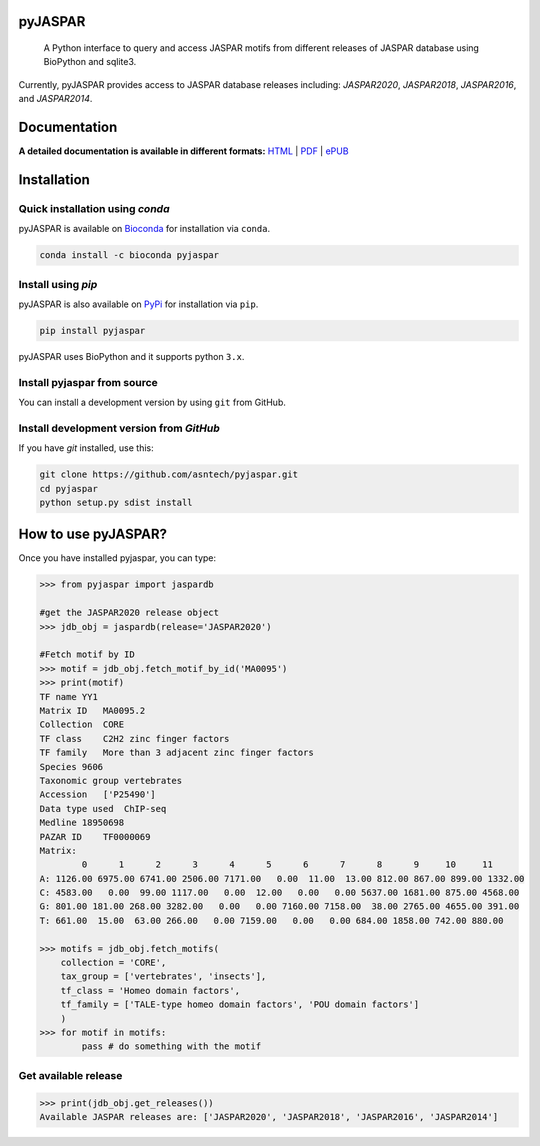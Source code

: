 pyJASPAR
--------

	A Python interface to query and access JASPAR motifs from different releases of JASPAR database using BioPython and sqlite3.

Currently, pyJASPAR provides access to JASPAR database releases including: `JASPAR2020`, `JASPAR2018`, `JASPAR2016`, and `JASPAR2014`.

.. image:: https://travis-ci.org/asntech/pyjaspar.svg?branch=master
    :target: https://travis-ci.org/asntech/pyjaspar

.. image:: https://img.shields.io/pypi/pyversions/pyjaspar.svg
    :target: https://www.python.org

.. image:: https://img.shields.io/pypi/v/pyjaspar.svg
    :target: https://pypi.python.org/pypi/pyjaspar

.. image:: https://anaconda.org/bioconda/pyjaspar/badges/version.svg
	:target: https://anaconda.org/bioconda/pyjaspar

.. image:: https://anaconda.org/bioconda/pyjaspar/badges/downloads.svg
    :target: https://bioconda.github.io/recipes/pyjaspar/README.html

.. image:: https://anaconda.org/bioconda/pyjaspar/badges/installer/conda.svg
	:target: https://conda.anaconda.org/bioconda

.. image:: https://img.shields.io/github/issues/asntech/pyjaspar.svg
	:target: https://github.com/asntech/pyjaspar/issues


Documentation
-------------

**A detailed documentation is available in different formats:**  `HTML <http://pyjaspar.readthedocs.org>`_ | `PDF <http://readthedocs.org/projects/pyjaspar/downloads/pdf/latest/>`_ | `ePUB <http://readthedocs.org/projects/pyjaspar/downloads/epub/latest/>`_


Installation
------------

Quick installation using `conda`
================================
pyJASPAR is available on `Bioconda <https://anaconda.org/bioconda/pyjaspar>`_ for installation via ``conda``.

.. code-block:: bash

	conda install -c bioconda pyjaspar


Install using `pip`
==================
pyJASPAR is also available on `PyPi <https://pypi.org/project/pyjaspar/>`_ for installation via ``pip``.

.. code-block:: bash

	pip install pyjaspar
	

pyJASPAR uses BioPython and it supports python ``3.x``. 

Install pyjaspar from source
=============================
You can install a development version by using ``git`` from GitHub.


Install development version from `GitHub`
==========================================
If you have `git` installed, use this:

.. code-block:: bash

    git clone https://github.com/asntech/pyjaspar.git
    cd pyjaspar
    python setup.py sdist install

How to use pyJASPAR?
--------------------

Once you have installed pyjaspar, you can type:

.. code-block:: pycon

    >>> from pyjaspar import jaspardb
    
    #get the JASPAR2020 release object    
    >>> jdb_obj = jaspardb(release='JASPAR2020')

    #Fetch motif by ID
    >>> motif = jdb_obj.fetch_motif_by_id('MA0095')
    >>> print(motif)
    TF name YY1
    Matrix ID   MA0095.2
    Collection  CORE
    TF class    C2H2 zinc finger factors
    TF family   More than 3 adjacent zinc finger factors
    Species 9606
    Taxonomic group vertebrates
    Accession   ['P25490']
    Data type used  ChIP-seq
    Medline 18950698
    PAZAR ID    TF0000069
    Matrix:
            0      1      2      3      4      5      6      7      8      9     10     11
    A: 1126.00 6975.00 6741.00 2506.00 7171.00   0.00  11.00  13.00 812.00 867.00 899.00 1332.00
    C: 4583.00   0.00  99.00 1117.00   0.00  12.00   0.00   0.00 5637.00 1681.00 875.00 4568.00
    G: 801.00 181.00 268.00 3282.00   0.00   0.00 7160.00 7158.00  38.00 2765.00 4655.00 391.00
    T: 661.00  15.00  63.00 266.00   0.00 7159.00   0.00   0.00 684.00 1858.00 742.00 880.00

    >>> motifs = jdb_obj.fetch_motifs(
        collection = 'CORE',
        tax_group = ['vertebrates', 'insects'],
        tf_class = 'Homeo domain factors',
        tf_family = ['TALE-type homeo domain factors', 'POU domain factors']
        )
    >>> for motif in motifs:
            pass # do something with the motif

Get available release
=====================
.. code-block:: pycon
    
    >>> print(jdb_obj.get_releases())
    Available JASPAR releases are: ['JASPAR2020', 'JASPAR2018', 'JASPAR2016', 'JASPAR2014']


